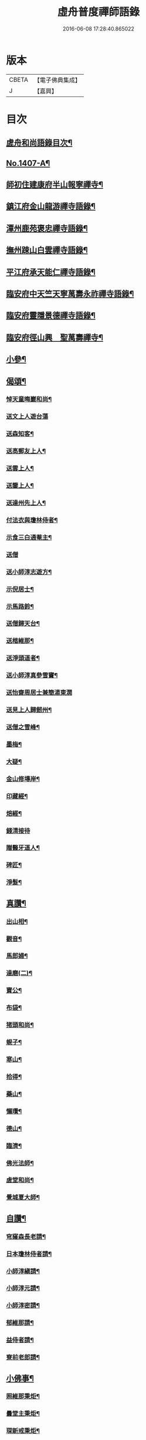 #+TITLE: 虛舟普度禪師語錄 
#+DATE: 2016-06-08 17:28:40.865022

* 版本
 |     CBETA|【電子佛典集成】|
 |         J|【嘉興】    |

* 目次
** [[file:KR6q0340_001.txt::001-0081a2][虗舟和尚語錄目次¶]]
** [[file:KR6q0340_001.txt::001-0081a13][No.1407-A¶]]
** [[file:KR6q0340_001.txt::001-0081b10][師初住建康府半山報寧禪寺¶]]
** [[file:KR6q0340_001.txt::001-0082a15][鎮江府金山龍游禪寺語錄¶]]
** [[file:KR6q0340_001.txt::001-0083c18][潭州鹿苑褒忠禪寺語錄¶]]
** [[file:KR6q0340_001.txt::001-0084b7][撫州踈山白雲禪寺語錄¶]]
** [[file:KR6q0340_001.txt::001-0084c24][平江府承天能仁禪寺語錄¶]]
** [[file:KR6q0340_001.txt::001-0085b5][臨安府中天竺天寧萬壽永祚禪寺語錄¶]]
** [[file:KR6q0340_001.txt::001-0086b7][臨安府靈隱景德禪寺語錄¶]]
** [[file:KR6q0340_001.txt::001-0090a10][臨安府徑山興　聖萬壽禪寺¶]]
** [[file:KR6q0340_001.txt::001-0091a24][小參¶]]
** [[file:KR6q0340_001.txt::001-0092b21][偈頌¶]]
*** [[file:KR6q0340_001.txt::001-0092b22][悼天童晦巖和尚¶]]
*** [[file:KR6q0340_001.txt::001-0092b24][送文上人遊台蕩]]
*** [[file:KR6q0340_001.txt::001-0092c4][送森知客¶]]
*** [[file:KR6q0340_001.txt::001-0092c7][送高郵友上人¶]]
*** [[file:KR6q0340_001.txt::001-0092c10][送雲上人¶]]
*** [[file:KR6q0340_001.txt::001-0092c13][送鑒上人¶]]
*** [[file:KR6q0340_001.txt::001-0092c16][送達州先上人¶]]
*** [[file:KR6q0340_001.txt::001-0092c19][付法衣與瓊林侍者¶]]
*** [[file:KR6q0340_001.txt::001-0092c22][示食三白通菴主¶]]
*** [[file:KR6q0340_001.txt::001-0092c24][送僧]]
*** [[file:KR6q0340_001.txt::001-0093a4][送小師淳志遊方¶]]
*** [[file:KR6q0340_001.txt::001-0093a7][示倪居士¶]]
*** [[file:KR6q0340_001.txt::001-0093a10][示馬路鈴¶]]
*** [[file:KR6q0340_001.txt::001-0093a13][送僧歸天台¶]]
*** [[file:KR6q0340_001.txt::001-0093a16][送楷維那¶]]
*** [[file:KR6q0340_001.txt::001-0093a19][送淨頭道者¶]]
*** [[file:KR6q0340_001.txt::001-0093a22][送小師淳真參雪竇¶]]
*** [[file:KR6q0340_001.txt::001-0093a24][送怡齋周居士兼簡湯東㵎]]
*** [[file:KR6q0340_001.txt::001-0093b4][送見上人歸劒州¶]]
*** [[file:KR6q0340_001.txt::001-0093b7][送僧之雪峰¶]]
*** [[file:KR6q0340_001.txt::001-0093b10][墨梅¶]]
*** [[file:KR6q0340_001.txt::001-0093b13][大疑¶]]
*** [[file:KR6q0340_001.txt::001-0093b16][金山修塼岸¶]]
*** [[file:KR6q0340_001.txt::001-0093b19][印藏經¶]]
*** [[file:KR6q0340_001.txt::001-0093b22][焙經¶]]
*** [[file:KR6q0340_001.txt::001-0093b24][錢清接待]]
*** [[file:KR6q0340_001.txt::001-0093c4][贈醫牙道人¶]]
*** [[file:KR6q0340_001.txt::001-0093c7][碑匠¶]]
*** [[file:KR6q0340_001.txt::001-0093c10][淨髮¶]]
** [[file:KR6q0340_001.txt::001-0093c13][真讚¶]]
*** [[file:KR6q0340_001.txt::001-0093c14][出山相¶]]
*** [[file:KR6q0340_001.txt::001-0093c17][觀音¶]]
*** [[file:KR6q0340_001.txt::001-0093c20][馬郎婦¶]]
*** [[file:KR6q0340_001.txt::001-0093c23][達磨(二)¶]]
*** [[file:KR6q0340_001.txt::001-0094a4][寶公¶]]
*** [[file:KR6q0340_001.txt::001-0094a8][布袋¶]]
*** [[file:KR6q0340_001.txt::001-0094a11][猪頭和尚¶]]
*** [[file:KR6q0340_001.txt::001-0094a14][蜆子¶]]
*** [[file:KR6q0340_001.txt::001-0094a17][寒山¶]]
*** [[file:KR6q0340_001.txt::001-0094a19][拾得¶]]
*** [[file:KR6q0340_001.txt::001-0094a21][藥山¶]]
*** [[file:KR6q0340_001.txt::001-0094a24][懶瓚¶]]
*** [[file:KR6q0340_001.txt::001-0094b3][德山¶]]
*** [[file:KR6q0340_001.txt::001-0094b7][臨濟¶]]
*** [[file:KR6q0340_001.txt::001-0094b11][佛光法師¶]]
*** [[file:KR6q0340_001.txt::001-0094b14][虗堂和尚¶]]
*** [[file:KR6q0340_001.txt::001-0094b18][覺城夏大師¶]]
** [[file:KR6q0340_001.txt::001-0094b21][自讚¶]]
*** [[file:KR6q0340_001.txt::001-0094b24][穹窿森長老請¶]]
*** [[file:KR6q0340_001.txt::001-0094c4][日本瓊林侍者請¶]]
*** [[file:KR6q0340_001.txt::001-0094c8][小師淳縝請¶]]
*** [[file:KR6q0340_001.txt::001-0094c11][小師淳元請¶]]
*** [[file:KR6q0340_001.txt::001-0094c14][小師淳密請¶]]
*** [[file:KR6q0340_001.txt::001-0094c17][郁維那請¶]]
*** [[file:KR6q0340_001.txt::001-0094c20][益侍者請¶]]
*** [[file:KR6q0340_001.txt::001-0094c23][寮前老郎請¶]]
** [[file:KR6q0340_001.txt::001-0095a2][小佛事¶]]
*** [[file:KR6q0340_001.txt::001-0095a3][照維那秉炬¶]]
*** [[file:KR6q0340_001.txt::001-0095a6][曇堂主秉炬¶]]
*** [[file:KR6q0340_001.txt::001-0095a9][琛新戒秉炬¶]]
*** [[file:KR6q0340_001.txt::001-0095a14][秀上座秉炬¶]]
*** [[file:KR6q0340_001.txt::001-0095a17][一藏主秉炬(福州人。密菴三世孫)¶]]
*** [[file:KR6q0340_001.txt::001-0095a22][立上座入塔¶]]
*** [[file:KR6q0340_001.txt::001-0095a24][拱大師入塔]]
*** [[file:KR6q0340_001.txt::001-0095b5][台淨人秉炬¶]]
*** [[file:KR6q0340_001.txt::001-0095b9][業十老郎秉炬¶]]
*** [[file:KR6q0340_001.txt::001-0095b13][侍淨人秉炬¶]]
*** [[file:KR6q0340_001.txt::001-0095b17][辭世頌¶]]
** [[file:KR6q0340_001.txt::001-0095b20][No.1407-B¶]]
** [[file:KR6q0340_001.txt::001-0096b1][No.1407-C¶]]

* 卷
[[file:KR6q0340_001.txt][虛舟普度禪師語錄 1]]

